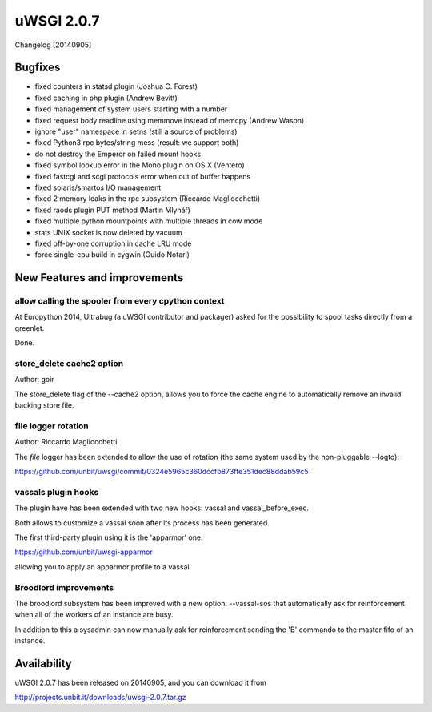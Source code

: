 uWSGI 2.0.7
===========

Changelog [20140905]

Bugfixes
********

- fixed counters in statsd plugin (Joshua C. Forest)
- fixed caching in php plugin (Andrew Bevitt)
- fixed management of system users starting with a number
- fixed request body readline using memmove instead of memcpy (Andrew Wason)
- ignore "user" namespace in setns (still a source of problems)
- fixed Python3 rpc bytes/string mess (result: we support both)
- do not destroy the Emperor on failed mount hooks
- fixed symbol lookup error in the Mono plugin on OS X (Ventero)
- fixed fastcgi and scgi protocols error when out of buffer happens
- fixed solaris/smartos I/O management
- fixed 2 memory leaks in the rpc subsystem (Riccardo Magliocchetti)
- fixed raods plugin PUT method (Martin Mlynář)
- fixed multiple python mountpoints with multiple threads in cow mode
- stats UNIX socket is now deleted by vacuum
- fixed off-by-one corruption in cache LRU mode
- force single-cpu build in cygwin (Guido Notari)


New Features and improvements
*****************************

allow calling the spooler from every cpython context
^^^^^^^^^^^^^^^^^^^^^^^^^^^^^^^^^^^^^^^^^^^^^^^^^^^^

At Europython 2014, Ultrabug (a uWSGI contributor and packager) asked for the possibility to spool tasks directly from a greenlet.

Done.

store_delete cache2 option
^^^^^^^^^^^^^^^^^^^^^^^^^^

Author: goir

The store_delete flag of the --cache2 option, allows you to force the cache engine to automatically remove an invalid
backing store file.

file logger rotation
^^^^^^^^^^^^^^^^^^^^

Author: Riccardo Magliocchetti

The `file` logger has been extended to allow the use of rotation (the same system used by the non-pluggable --logto):

https://github.com/unbit/uwsgi/commit/0324e5965c360dccfb873ffe351dec88ddab59c5

vassals plugin hooks
^^^^^^^^^^^^^^^^^^^^

The plugin have has been extended with two new hooks: vassal and vassal_before_exec.

Both allows to customize a vassal soon after its process has been generated.

The first third-party plugin using it is the 'apparmor' one:

https://github.com/unbit/uwsgi-apparmor

allowing you to apply an apparmor profile to a vassal


Broodlord improvements
^^^^^^^^^^^^^^^^^^^^^^

The broodlord subsystem has been improved with a new option: --vassal-sos that automatically ask for reinforcement when all of the workers of an instance are busy.

In addition to this a sysadmin can now manually ask for reinforcement sending the 'B' commando to the master fifo of an instance.

Availability
************

uWSGI 2.0.7 has been released on 20140905, and you can download it from

http://projects.unbit.it/downloads/uwsgi-2.0.7.tar.gz
